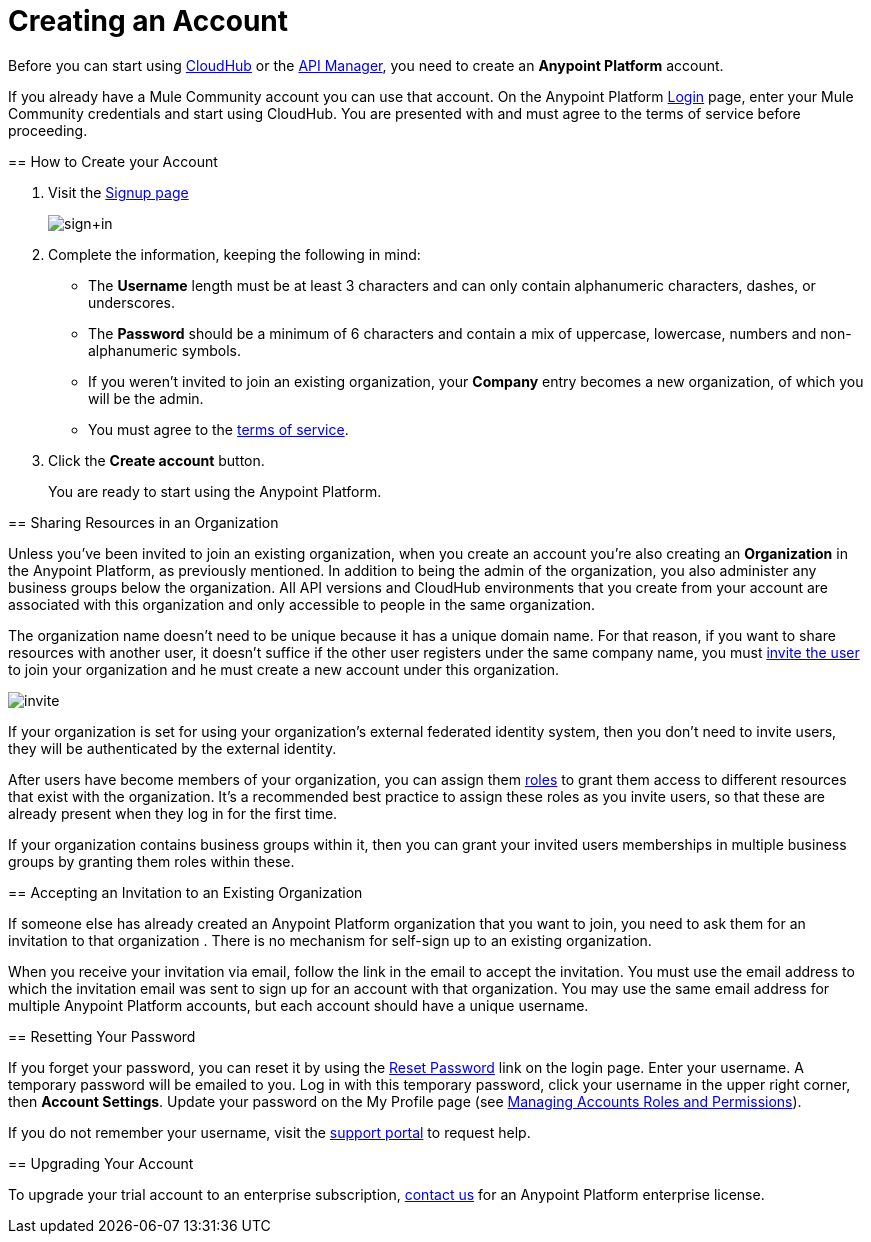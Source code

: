 = Creating an Account
:keywords: anypoint platform, permissions, configuring, accounts

//not in the toc, linked to from cloudhub faq and api manager home page

Before you can start using link:/runtime-manager/cloudhub[CloudHub] or the link:/anypoint-platform-for-apis[API Manager], you need to create an *Anypoint Platform* account.

If you already have a Mule Community account you can use that account. On the Anypoint Platform link:https://anypoint.mulesoft.com/#/signup[Login] page, enter your Mule Community credentials and start using CloudHub. You are presented with and must agree to the terms of service before proceeding.
====

== How to Create your Account

. Visit the link:https://anypoint.mulesoft.com/#/signup[Signup page] +

+
image:sign+in.jpeg[sign+in] +
+

. Complete the information, keeping the following in mind: +
* The *Username* length must be at least 3 characters and can only contain alphanumeric characters, dashes, or underscores.
* The *Password* should be a minimum of 6 characters and contain a mix of uppercase, lowercase, numbers and non-alphanumeric symbols.
* If you weren't invited to join an existing organization, your *Company* entry becomes a new organization, of which you will be the admin.
* You must agree to the link:https://cloudhub.io/legal.html[terms of service].
. Click the *Create account* button.
+
You are ready to start using the Anypoint Platform.

== Sharing Resources in an Organization

Unless you've been invited to join an existing organization, when you create an account you're also creating an *Organization* in the Anypoint Platform, as previously mentioned. In addition to being the admin of the organization, you also administer any business groups below the organization. All API versions and CloudHub environments that you create from your account are associated with this organization and only accessible to people in the same organization.

The organization name doesn't need to be unique because it has a unique domain name. For that reason, if you want to share resources with another user, it doesn't suffice if the other user registers under the same company name, you must link:/access-management/managing-permissions[invite the user] to join your organization and he must create a new account under this organization.

image:invite.png[invite]

If your organization is set for using your organization’s external federated identity system, then you don't need to invite users, they will be authenticated by the external identity.

After users have become members of your organization, you can assign them link:/access-management/managing-permissions[roles] to grant them access to different resources that exist with the organization. It's a recommended best practice to assign these roles as you invite users, so that these are already present when they log in for the first time.

If your organization contains business groups within it, then you can grant your invited users memberships in multiple business groups by granting them roles within these.

== Accepting an Invitation to an Existing Organization

If someone else has already created an Anypoint Platform organization that you want to join, you need to ask them for an invitation to that organization . There is no mechanism for self-sign up to an existing organization.

When you receive your invitation via email, follow the link in the email to accept the invitation. You must use the email address to which the invitation email was sent to sign up for an account with that organization. You may use the same email address for multiple Anypoint Platform accounts, but each account should have a unique username.

== Resetting Your Password

If you forget your password, you can reset it by using the link:http://www.mulesoft.org/request-password[Reset Password] link on the login page. Enter your username. A temporary password will be emailed to you. Log in with this temporary password, click your username in the upper right corner, then *Account Settings*. Update your password on the My Profile page (see link:/access-management/managing-permissions[Managing Accounts Roles and Permissions]).

If you do not remember your username, visit the link:/access-management/community-and-support[support portal] to request help.

== Upgrading Your Account

To upgrade your trial account to an enterprise subscription, mailto:info@mulesoft.com[contact us] for an Anypoint Platform enterprise license. +
